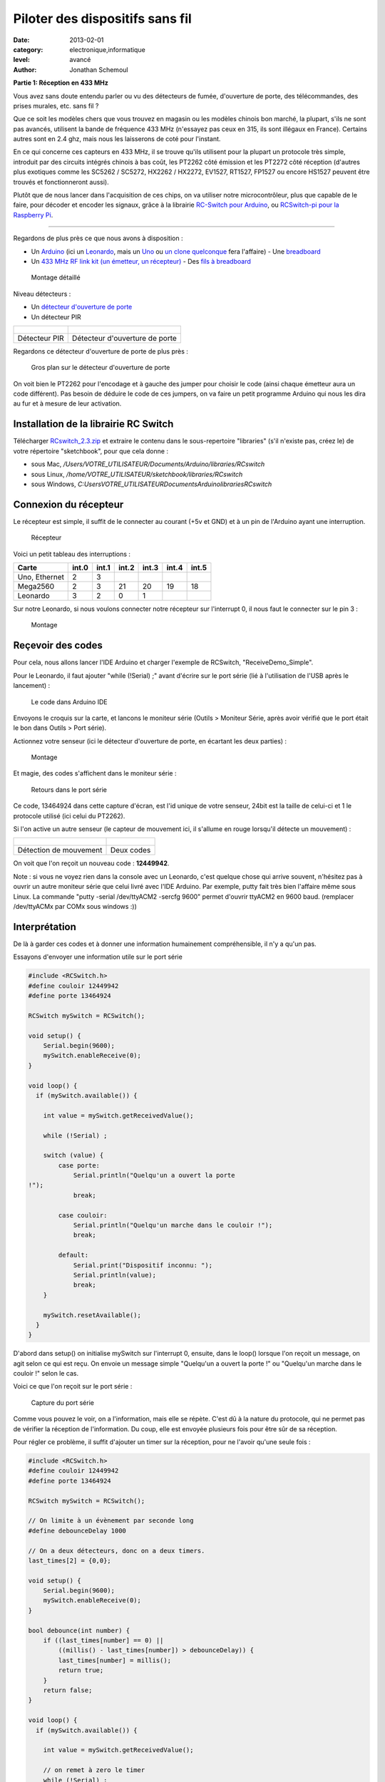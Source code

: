 Piloter des dispositifs sans fil
================================

:date: 2013-02-01
:category: electronique,informatique
:level: avancé
:author: Jonathan Schemoul

.. image:: leonardo_montage.jpg
   :alt: Montage avec la Leonardo


**Partie 1: Réception en 433 MHz**

Vous avez sans doute entendu parler ou vu des détecteurs de fumée, d'ouverture
de porte, des télécommandes, des prises murales, etc. sans fil ?

Que ce soit les modèles chers que vous trouvez en magasin ou les modèles
chinois bon marché, la plupart, s'ils ne sont pas avancés, utilisent la bande
de fréquence 433 MHz (n'essayez pas ceux en 315, ils sont illégaux en France).
Certains autres sont en 2.4 ghz, mais nous les laisserons de coté pour
l'instant.

En ce qui concerne ces capteurs en 433 MHz, il se trouve qu'ils utilisent pour
la plupart un protocole très simple, introduit par des circuits intégrés
chinois à bas coût, les PT2262 côté émission et les PT2272 côté réception
(d'autres plus exotiques comme les SC5262 / SC5272, HX2262 / HX2272, EV1527,
RT1527, FP1527 ou encore HS1527 peuvent être trouvés et fonctionneront aussi).

Plutôt que de nous lancer dans l'acquisition de ces chips, on va utiliser notre
microcontrôleur, plus que capable de le faire, pour décoder et encoder les
signaux, grâce à la librairie `RC-Switch pour Arduino <http://code.google.com/p/rc-switch/>`_,
ou `RCSwitch-pi pour la Raspberry Pi <https://github.com/r10r/rcswitch-pi>`_.

----

Regardons de plus près ce que nous avons à disposition :

- Un `Arduino
  <http://hackspark.fr/fr/plateformes-de-developpement/arduino.html>`_ (ici un
  `Leonardo <http://hackspark.fr/fr/arduino-leonardo.html>`_, mais un `Uno
  <http://hackspark.fr/fr/arduino-uno.html>`_ ou `un
  <http://hackspark.fr/fr/freeduino-usb-complete-kit.html>`_ `clone
  <http://hackspark.fr/fr/platine-seeeduino-v3-0-atmega-328p-carte-100-arduino-compatible-1.html>`_
  `quelconque
  <http://hackspark.fr/fr/platine-seeeduino-v3-0-atmega-328p-carte-100-arduino-compatible.html>`_
  fera l'affaire) - Une `breadboard
  <http://hackspark.fr/fr/breadboard-taille-standard-platine-de-prototypage-sans-soudure-blanc-mat-16-5-5-5-cm.html>`_
- Un `433 MHz RF link kit (un émetteur, un récepteur)
  <http://hackspark.fr/fr/433mhz-rf-link-kit.html>`_ - Des `fils à breadboard
  <http://hackspark.fr/fr/fils-a-breadboard-renforces-male-75-pieces.html>`_


.. figure:: composants1.jpg

   Montage détaillé


Niveau détecteurs :

- Un `détecteur d'ouverture de porte <http://hackspark.fr/fr/433mhz-wireless-door-sensor-door-switch.html>`_
- Un détecteur PIR


+-----------------------+----------------------------------+
| .. figure:: pir.jpg   | .. figure:: doorswitch.jpg       |
+-----------------------+----------------------------------+
|  Détecteur PIR        |  Détecteur d'ouverture de porte  |
+-----------------------+----------------------------------+


Regardons ce détecteur d'ouverture de porte de plus près :

.. figure:: doorswitch-grosplan.jpg
   :scale: 25

   Gros plan sur le détecteur d'ouverture de porte

On voit bien le PT2262 pour l'encodage et à gauche des jumper pour choisir le
code (ainsi chaque émetteur aura un code différent). Pas besoin de déduire le
code de ces jumpers, on va faire un petit programme Arduino qui nous les dira
au fur et à mesure de leur activation.


Installation de la librairie RC Switch
::::::::::::::::::::::::::::::::::::::

Télécharger `RCswitch_2.3.zip <https://code.google.com/p/rc-switch/downloads/detail?name=RCswitch_2.3.zip&can=2&q=>`_
et extraire le contenu dans le sous-repertoire "libraries"
(s'il n'existe pas, créez le) de votre répertoire "sketchbook", pour que cela donne :

- sous Mac, */Users/VOTRE_UTILISATEUR/Documents/Arduino/libraries/RCswitch*
- sous Linux, */home/VOTRE_UTILISATEUR/sketchbook/libraries/RCswitch*
- sous Windows, *C:\Users\VOTRE_UTILISATEUR\Documents\Arduino\libraries\RCswitch*


Connexion du récepteur
::::::::::::::::::::::

Le récepteur est simple, il suffit de le connecter au courant (+5v et GND) et à
un pin de l'Arduino ayant une interruption.

.. figure:: recepteur.jpg
   :scale: 25

   Récepteur


Voici un petit tableau des interruptions :

+---------------+-------+-------+-------+-------+-------+-------+
| Carte         | int.0 | int.1 | int.2 | int.3 | int.4 | int.5 |
+===============+=======+=======+=======+=======+=======+=======+
| Uno, Ethernet | 2     | 3     |       |       |       |       |
+---------------+-------+-------+-------+-------+-------+-------+
| Mega2560      | 2     | 3     | 21    | 20    | 19    | 18    |
+---------------+-------+-------+-------+-------+-------+-------+
| Leonardo      | 3     | 2     | 0     | 1     |       |       |
+---------------+-------+-------+-------+-------+-------+-------+

Sur notre Leonardo, si nous voulons connecter notre récepteur sur l'interrupt
0, il nous faut le connecter sur le pin 3 :


.. figure:: leonardo_montage.jpg

   Montage


Reçevoir des codes
::::::::::::::::::

Pour cela, nous allons lancer l'IDE Arduino et charger l'exemple de RCSwitch,
"ReceiveDemo_Simple".

Pour le Leonardo, il faut ajouter "while (!Serial) ;" avant d'écrire sur le
port série (lié à l'utilisation de l'USB après le lancement) :

.. figure:: sketch_demo.png
   :scale: 50

   Le code dans Arduino IDE

Envoyons le croquis sur la carte, et lancons le moniteur série (Outils >
Moniteur Série, après avoir vérifié que le port était le bon dans Outils > Port
série).

Actionnez votre senseur (ici le détecteur d'ouverture de porte, en écartant les
deux parties) :

.. figure:: montage.jpg

   Montage

Et magie, des codes s'affichent dans le moniteur série :

.. figure:: serial_print.png

   Retours dans le port série

Ce code, 13464924 dans cette capture d'écran, est l'id unique de votre senseur,
24bit est la taille de celui-ci et 1 le protocole utilisé (ici celui du
PT2262).

Si l'on active un autre senseur (le capteur de mouvement ici, il s'allume en
rouge lorsqu'il détecte un mouvement) :


+--------------------------------+----------------------------------+
| .. figure:: capteur_move.jpg   | .. figure:: deux_codes.jpg       |
|                                |                                  |
+--------------------------------+----------------------------------+
|  Détection de mouvement        | Deux codes                       |
+--------------------------------+----------------------------------+

On voit que l'on reçoit un nouveau code : **12449942**.

Note : si vous ne voyez rien dans la console avec un Leonardo, c'est quelque
chose qui arrive souvent, n'hésitez pas à ouvrir un autre moniteur série que
celui livré avec l'IDE Arduino. Par exemple, putty fait très bien l'affaire
même sous Linux. La commande "putty -serial /dev/ttyACM2 -sercfg 9600" permet
d'ouvrir ttyACM2 en 9600 baud. (remplacer /dev/ttyACMx par COMx sous windows
:))


Interprétation
::::::::::::::

De là à garder ces codes et à donner une information humainement
compréhensible, il n'y a qu'un pas.

Essayons d'envoyer une information utile sur le port série

.. code-block:: c

    #include <RCSwitch.h>
    #define couloir 12449942
    #define porte 13464924

    RCSwitch mySwitch = RCSwitch();

    void setup() {
        Serial.begin(9600);
        mySwitch.enableReceive(0);
    }

    void loop() {
      if (mySwitch.available()) {

        int value = mySwitch.getReceivedValue();

        while (!Serial) ;

        switch (value) {
            case porte:
                Serial.println("Quelqu'un a ouvert la porte
    !");
                break;

            case couloir:
                Serial.println("Quelqu'un marche dans le couloir !");
                break;

            default:
                Serial.print("Dispositif inconnu: ");
                Serial.println(value);
                break;
        }

        mySwitch.resetAvailable();
      }
    }


D'abord dans setup() on initialise mySwitch sur l'interrupt 0, ensuite, dans le
loop() lorsque l'on reçoit un message, on agit selon ce qui est reçu. On envoie
un message simple "Quelqu'un a ouvert la porte !" ou "Quelqu'un marche dans le
couloir !" selon le cas.

Voici ce que l'on reçoit sur le port série :

.. figure:: Capture-du-2012-12-17-140454.jpg
   :scale: 50

   Capture du port série

Comme vous pouvez le voir, on a l'information, mais elle se répète. C'est dû à
la nature du protocole, qui ne permet pas de vérifier la réception de
l'information. Du coup, elle est envoyée plusieurs fois pour être sûr de sa
réception.

Pour régler ce problème, il suffit d'ajouter un timer sur la réception, pour ne
l'avoir qu'une seule fois :

.. code-block:: c

    #include <RCSwitch.h>
    #define couloir 12449942
    #define porte 13464924

    RCSwitch mySwitch = RCSwitch();

    // On limite à un évènement par seconde long
    #define debounceDelay 1000

    // On a deux détecteurs, donc on a deux timers.
    last_times[2] = {0,0};

    void setup() {
        Serial.begin(9600);
        mySwitch.enableReceive(0);
    }

    bool debounce(int number) {
        if ((last_times[number] == 0) ||
            ((millis() - last_times[number]) > debounceDelay)) {
            last_times[number] = millis();
            return true;
        }
        return false;
    }

    void loop() {
      if (mySwitch.available()) {

        int value = mySwitch.getReceivedValue();

        // on remet à zero le timer
        while (!Serial) ;

        switch (value) {
            case porte:
                if (debounce(0))
                    Serial.println("Quelqu'un a ouvert la porte !");
                break;
            case couloir:
                if (debounce(1))
                    Serial.println("Quelqu'un marche dans le couloir !");
                break;
            default:
                Serial.print("Dispositif inconnu: ");
                Serial.println(value);
                break;
        }

        mySwitch.resetAvailable();
      }
    }

Notre fonction debounce permet, pour un détecteur donné (de 0 à 1 ici), de dire
si c'est un nouvel événement ou pas. Voici ce que cela donne si j'ouvre la
porte, marche jusqu'à une autre porte puis ouvre cette autre porte inconnue :

.. figure:: Capture-du-2012-12-17-142121.jpg
   :scale: 50

   Capture du port série

Comme vous pouvez le voir, nous n'avons pas de timer sur l'émetteur inconnu
mais on en a un sur ceux qui sont connus.

La suite ?
::::::::::

Dans la deuxième partie nous verrons comment envoyer des signaux à une prise en
433 MHz, et envoyer et recevoir des signaux entre Arduino selon le même
principe.


`Réagissez sur cet article <http://forums.faitmain.org/viewtopic.php?id=8>`_.
